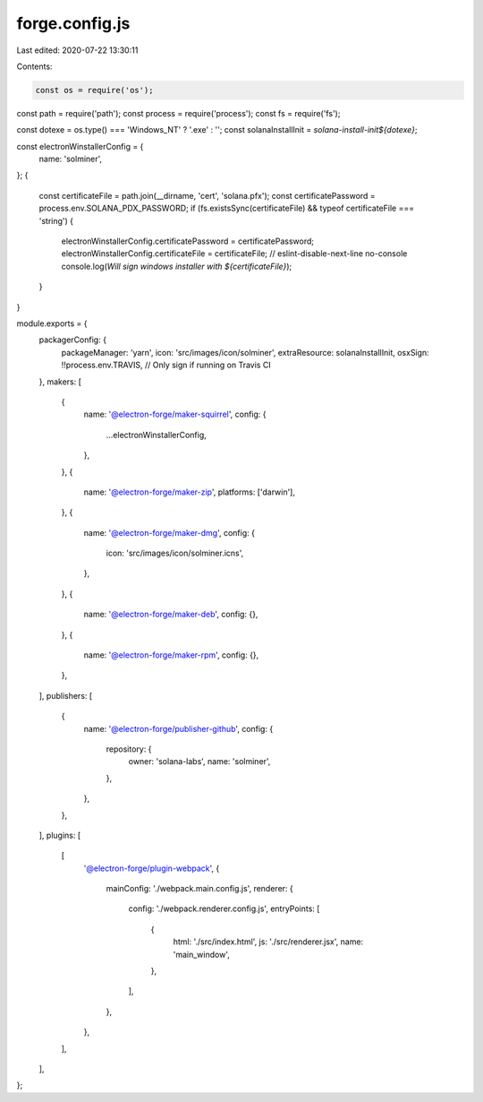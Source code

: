 forge.config.js
===============

Last edited: 2020-07-22 13:30:11

Contents:

.. code-block:: js

    const os = require('os');
const path = require('path');
const process = require('process');
const fs = require('fs');

const dotexe = os.type() === 'Windows_NT' ? '.exe' : '';
const solanaInstallInit = `solana-install-init${dotexe}`;

const electronWinstallerConfig = {
  name: 'solminer',
};
{
  const certificateFile = path.join(__dirname, 'cert', 'solana.pfx');
  const certificatePassword = process.env.SOLANA_PDX_PASSWORD;
  if (fs.existsSync(certificateFile) && typeof certificateFile === 'string') {
    electronWinstallerConfig.certificatePassword = certificatePassword;
    electronWinstallerConfig.certificateFile = certificateFile;
    // eslint-disable-next-line no-console
    console.log(`Will sign windows installer with ${certificateFile}`);
  }
}

module.exports = {
  packagerConfig: {
    packageManager: 'yarn',
    icon: 'src/images/icon/solminer',
    extraResource: solanaInstallInit,
    osxSign: !!process.env.TRAVIS, // Only sign if running on Travis CI
  },
  makers: [
    {
      name: '@electron-forge/maker-squirrel',
      config: {
        ...electronWinstallerConfig,
      },
    },
    {
      name: '@electron-forge/maker-zip',
      platforms: ['darwin'],
    },
    {
      name: '@electron-forge/maker-dmg',
      config: {
        icon: 'src/images/icon/solminer.icns',
      },
    },
    {
      name: '@electron-forge/maker-deb',
      config: {},
    },
    {
      name: '@electron-forge/maker-rpm',
      config: {},
    },
  ],
  publishers: [
    {
      name: '@electron-forge/publisher-github',
      config: {
        repository: {
          owner: 'solana-labs',
          name: 'solminer',
        },
      },
    },
  ],
  plugins: [
    [
      '@electron-forge/plugin-webpack',
      {
        mainConfig: './webpack.main.config.js',
        renderer: {
          config: './webpack.renderer.config.js',
          entryPoints: [
            {
              html: './src/index.html',
              js: './src/renderer.jsx',
              name: 'main_window',
            },
          ],
        },
      },
    ],
  ],
};


